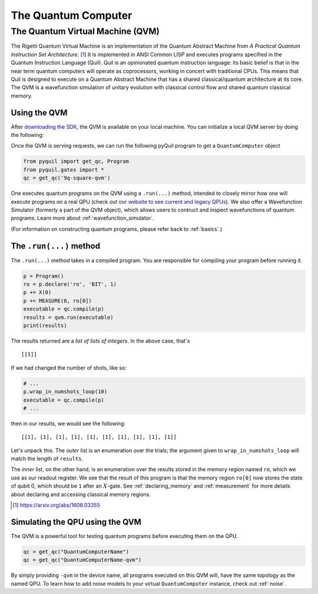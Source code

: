 .. _qvm:

The Quantum Computer
====================

The Quantum Virtual Machine (QVM)
~~~~~~~~~~~~~~~~~~~~~~~~~~~~~~~~~

The Rigetti Quantum Virtual Machine is an implementation of the Quantum Abstract Machine from
*A Practical Quantum Instruction Set Architecture*. [1]_  It is implemented in ANSI Common LISP and
executes programs specified in the Quantum Instruction Language (Quil). Quil is an opinionated
quantum instruction language: its basic belief is that in the near term quantum computers will
operate as coprocessors, working in concert with traditional CPUs.  This means that Quil is
designed to execute on a Quantum Abstract Machine that has a shared classical/quantum architecture
at its core. The QVM is a wavefunction simulation of unitary evolution with classical control flow
and shared quantum classical memory.

.. _qvm_use:

Using the QVM
-------------
After `downloading the SDK <https://www.rigetti.com/forest>`_, the QVM is available on your local machine. You can initialize a local
QVM server by doing the following:


.. code:: python
    $ qvm -S
    Configured with 2048 MiB of workspace and 8 workers.)
    [2018-09-20 15:39:50] Starting server on port 5000.

Once the QVM is serving requests, we can run the following pyQuil program to get a ``QuantumComputer`` object

.. code:: python

    from pyquil import get_qc, Program
    from pyquil.gates import *
    qc = get_qc('9q-square-qvm')


One executes quantum programs on the QVM using a ``.run(...)`` method, intended to closely mirror how one will execute programs on a
real QPU (check out `our website to see current and legacy QPUs <rigetti.com/qpu>`_). We also offer a Wavefunction Simulator
(formerly a part of the QVM object), which allows users to contruct and inspect wavefunctions of quantum programs. Learn more
about :ref:`wavefunction_simulator`.

(For information on constructing quantum programs, please refer back to :ref:`basics`.)

The ``.run(...)`` method
------------------------

The ``.run(...)`` method takes in a compiled program. You are responsible for compiling your program before running it.

.. code:: python

    p = Program()
    ro = p.declare('ro', 'BIT', 1)
    p += X(0)
    p += MEASURE(0, ro[0])
    executable = qc.compile(p)
    results = qvm.run(executable)
    print(results)

The results returned are a *list of lists of integers*. In the above case, that's

.. parsed-literal::

    [[1]]

If we had changed the number of shots, like so:

.. code:: python

    # ...
    p.wrap_in_numshots_loop(10)
    executable = qc.compile(p)
    # ...

then in our results, we would see the following:

.. parsed-literal::

    [[1], [1], [1], [1], [1], [1], [1], [1], [1], [1]]

Let's unpack this. The *outer* list is an
enumeration over the trials; the argument given to ``wrap_in_numshots_loop`` will match the length of ``results``.

The *inner* list, on the other hand, is an enumeration over the results stored in the memory region named ``ro``, which
we use as our readout register. We see that the result of this program is that the memory region ``ro[0]`` now stores
the state of qubit 0, which should be ``1`` after an :math:`X`-gate. See :ref:`declaring_memory` and :ref:`measurement`
for more details about declaring and accessing classical memory regions.

.. [1] https://arxiv.org/abs/1608.03355

Simulating the QPU using the QVM
--------------------------------

The QVM is a powerful tool for testing quantum programs before executing them on the QPU.

.. code:: python

    qc = get_qc("QuantumComputerName")
    qc = get_qc("QuantumComputerName-qvm")

By simply providing ``-qvm`` in the device name, all programs executed on this QVM will, have the same topology as
the named QPU. To learn how to add noise models to your virtual ``QuantumComputer`` instance, check out
:ref:`noise`.
